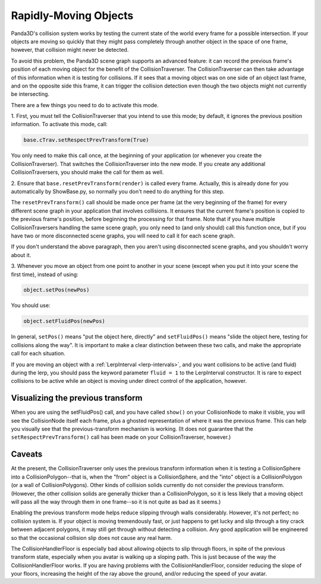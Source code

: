 .. _rapidly-moving-objects:

Rapidly-Moving Objects
======================

Panda3D's collision system works by testing the current state of the world
every frame for a possible intersection. If your objects are moving so quickly
that they might pass completely through another object in the space of one
frame, however, that collision might never be detected.

To avoid this problem, the Panda3D scene graph supports an advanced feature:
it can record the previous frame's position of each moving object for the
benefit of the CollisionTraverser. The CollisionTraverser can then take
advantage of this information when it is testing for collisions. If it sees
that a moving object was on one side of an object last frame, and on the
opposite side this frame, it can trigger the collision detection even though
the two objects might not currently be intersecting.

There are a few things you need to do to activate this mode.

1. First, you must tell the CollisionTraverser that you intend to use this
mode; by default, it ignores the previous position information. To activate
this mode, call:

.. code-block:: python

   base.cTrav.setRespectPrevTransform(True)

You only need to make this call once, at the beginning of your application (or
whenever you create the CollisionTraverser). That switches the
CollisionTraverser into the new mode. If you create any additional
CollisionTraversers, you should make the call for them as well.

2. Ensure that ``base.resetPrevTransform(render)`` is
called every frame. Actually, this is already done for you automatically by
ShowBase.py, so normally you don't need to do anything for this step.

The ``resetPrevTransform()`` call should be made
once per frame (at the very beginning of the frame) for every different scene
graph in your application that involves collisions. It ensures that the
current frame's position is copied to the previous frame's position, before
beginning the processing for that frame. Note that if you have multiple
CollisionTraversers handling the same scene graph, you only need to (and only
should) call this function once, but if you have two or more disconnected
scene graphs, you will need to call it for each scene graph.

If you don't understand the above paragraph, then you aren't using
disconnected scene graphs, and you shouldn't worry about it.

3. Whenever you move an object from one point to another in your scene (except
when you put it into your scene the first time), instead of using:

.. code-block:: python

   object.setPos(newPos)

You should use:

.. code-block:: python

   object.setFluidPos(newPos)

In general, ``setPos()`` means "put
the object here, directly" and
``setFluidPos()`` means "slide the object
here, testing for collisions along the way". It is important to make a clear
distinction between these two calls, and make the appropriate call for each
situation.

If you are moving an object with a :ref:`LerpInterval <lerp-intervals>`, and
you want collisions to be active (and fluid) during the lerp, you should pass
the keyword parameter ``fluid = 1``
to the LerpInterval constructor. It is rare to expect collisions to be active
while an object is moving under direct control of the application, however.

Visualizing the previous transform
----------------------------------

When you are using the setFluidPos() call, and you have called
``show()`` on your CollisionNode
to make it visible, you will see the CollisionNode itself each frame, plus a
ghosted representation of where it was the previous frame. This can help you
visually see that the previous-transform mechanism is working. (It does not
guarantee that the ``setRespectPrevTransform()`` call
has been made on your CollisionTraverser, however.)

Caveats
-------

At the present, the CollisionTraverser only uses the previous transform
information when it is testing a CollisionSphere into a CollisionPolygon--that
is, when the "from" object is a CollisionSphere, and the "into" object is a
CollisionPolygon (or a wall of CollisionPolygons). Other kinds of collision
solids currently do not consider the previous transform. (However, the other
collision solids are generally thicker than a CollisionPolygon, so it is less
likely that a moving object will pass all the way through them in one
frame--so it is not quite as bad as it seems.)

Enabling the previous transform mode helps reduce slipping through walls
considerably. However, it's not perfect; no collision system is. If your
object is moving tremendously fast, or just happens to get lucky and slip
through a tiny crack between adjacent polygons, it may still get through
without detecting a collision. Any good application will be engineered so that
the occasional collision slip does not cause any real harm.

The CollisionHandlerFloor is especially bad about allowing objects to slip
through floors, in spite of the previous transform state, especially when you
avatar is walking up a sloping path. This is just because of the way the
CollisionHandlerFloor works. If you are having problems with the
CollisionHandlerFloor, consider reducing the slope of your floors, increasing
the height of the ray above the ground, and/or reducing the speed of your
avatar.
